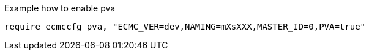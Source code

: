 Example how to enable pva

```bash
require ecmccfg pva, "ECMC_VER=dev,NAMING=mXsXXX,MASTER_ID=0,PVA=true"
```

